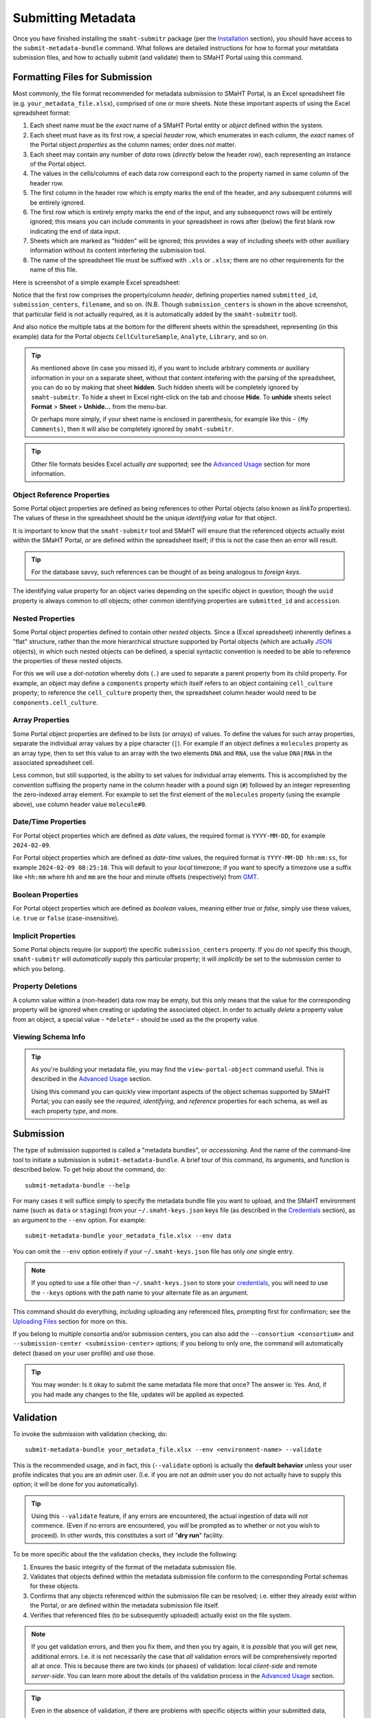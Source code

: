 ===================
Submitting Metadata
===================

Once you have finished installing the ``smaht-submitr`` package (per the `Installation <installation.html>`_ section),
you should have access to the ``submit-metadata-bundle`` command.
What follows are detailed instructions for how to format your metatdata submission files,
and how to actually submit (and validate) them to SMaHT Portal using this command.

Formatting Files for Submission
===============================

Most commonly, the file format recommended for metadata submission to SMaHT Portal,
is an Excel spreadsheet file (e.g. ``your_metadata_file.xlsx``),
comprised of one or more sheets.
Note these important aspects of using the Excel spreadsheet format:

#. Each sheet name must be the `exact` name of a SMaHT Portal entity or `object` defined within the system.
#. Each sheet must have as its first row, a special `header` row, which enumerates in each column, the `exact` names of the Portal object `properties` as the column names; order does `not` matter.
#. Each sheet may contain any number of `data` rows (`directly` below the header row), each representing an instance of the Portal object.
#. The values in the cells/columns of each data row correspond each to the property named in same column of the header row. 
#. The first column in the header row which is empty marks the end of the header, and any subsequent columns will be entirely ignored.
#. The first row which is entirely empty marks the end of the input, and any subsequenct rows will be entirely ignored;
   this means you can include comments in your spreadsheet in rows after (below) the first blank row indicating the end of data input.
#. Sheets which are marked as "hidden" will be ignored; this provides a way of including sheets with other auxiliary information
   without its content interfering the submission tool.
#. The name of the spreadsheet file must be suffixed with ``.xls`` or ``.xlsx``; there are no other requirements for the name of this file.

Here is screenshot of a simple example Excel spreadsheet: 

.. image:: _static/images/excel_screenshot.png
    :target: _static/images/excel_screenshot.png
    :alt: Excel Spreadsheet Screenshot

Notice that the first row comprises the property/column `header`, defining properties named ``submitted_id``, ``submission_centers``, ``filename``, and so on. (N.B. Though ``submission_centers`` is shown in the above screenshot,
that particular field is not actually required, as it is automatically added by the ``smaht-submitr`` tool).

And also notice the multiple tabs at the bottom for the different sheets within the spreadsheet,
representing (in this example) data for the Portal objects ``CellCultureSample``, ``Analyte``, ``Library``, and so on.

.. tip::
    As mentioned above (in case you missed it), if you want to include arbitrary comments or auxiliary information
    in your on a separate sheet, without that content intefering with the parsing of the spreadsheet,
    you can do so by making that sheet **hidden**. Such hidden sheets will be completely ignored by ``smaht-submitr``.
    To hide a sheet in Excel right-click on the tab and choose **Hide**. To **unhide** sheets select
    **Format** > **Sheet** > **Unhide...** from the menu-bar.

    Or perhaps more simply, if your sheet name is enclosed in parenthesis, for example like this - ``(My Comments)``,
    then it will also be completely ignored by ``smaht-submitr``.

.. tip::

    Other file formats besides Excel actually `are` supported; see the `Advanced Usage <advanced_usage.html#other-files-formats>`_ section for more information.

Object Reference Properties
---------------------------

Some Portal object properties are defined as being references to other Portal objects (also known as `linkTo` properties).
The values of these in the spreadsheet should be the unique `identifying value` for that object.

It is important to know that the ``smaht-submitr`` tool and SMaHT will ensure that the referenced
objects actually exist within the SMaHT Portal, `or` are defined within the spreadsheet itself;
if this is not the case then an error will result.

.. tip::

    For the database savvy, such references can be thought of as being analogous to `foreign keys`.

The identifying value property for an object varies depending on the specific object in question;
though the ``uuid`` property is always common to `all` objects; other common identifying properties
are ``submitted_id`` and ``accession``.

Nested Properties
-----------------

Some Portal object properties defined to contain other `nested` objects.
Since a (Excel spreadsheet) inherently defines a "flat" structure,
rather than the more hierarchical structure supported by
Portal objects (which are actually `JSON <https://en.wikipedia.org/wiki/JSON>`_ objects),
in which such nested objects can be defined,
a special syntactic convention is needed to be able to reference the properties of these nested objects.

For this we will use a `dot-notation` whereby dots (``.``) are used to separate a parent property from its child property.
For example, an object may define a ``components`` property which itself refers to an object containing ``cell_culture`` property;
to reference the ``cell_culture`` property then, the spreadsheet column header would need to be ``components.cell_culture``.

Array Properties
----------------

Some Portal object properties are defined to be lists (or `arrays`) of values.
To define the values for such array properties, separate the individual array values by a pipe character (``|``).
For example if an object defines a ``molecules`` property as an array type, then to set this
value to an array with the two elements ``DNA`` and ``RNA``, use the value ``DNA|RNA`` in the associated spreadsheet cell.

Less common, but still supported, is the ability to set values for individual array elements.
This is accomplished by the convention suffixing the property name in the column header with
a pound sign (``#``) followed by an integer representing the zero-indexed array element.
For example to set the first element of the ``molecules`` property (using the example above), use column header value ``molecule#0``.

Date/Time Properties
--------------------
For Portal object properties which are defined as `date` values,
the required format is ``YYYY-MM-DD``, for example ``2024-02-09``.

For Portal object properties which are defined as `date-time` values,
the required format is ``YYYY-MM-DD hh:mm:ss``, for example ``2024-02-09 08:25:10``.
This will default to your `local` timezone; if you want to specify a timezone
use a suffix like ``+hh:mm`` where ``hh`` and ``mm`` are the hour and minute offsets (respectively) from `GMT <https://en.wikipedia.org/wiki/Greenwich_Mean_Time>`_.

Boolean Properties
------------------

For Portal object properties which are defined as `boolean` values, meaning either `true` or `false`,
simply use these values, i.e. ``true`` or ``false`` (case-insensitive).

Implicit Properties
-------------------

Some Portal objects require (or support) the specific ``submission_centers`` property.
If you do not specify this though, ``smaht-submitr`` will `automatically` supply this particular property;
it will `implicitly` be set to the submission center to which you belong. 

Property Deletions
------------------

A column value within a (non-header) data row may be empty, but this only means that the value for the corresponding property will be ignored
when creating or updating the associated object. In order to actually `delete` a property value from an object,
a special value - ``*delete*`` - should be used as the the property value.

Viewing Schema Info
-------------------
.. tip::
   As you're building your metadata file,
   you may find the ``view-portal-object`` command useful.
   This is described in the `Advanced Usage <advanced_usage.html#viewing-portal-schemas>`_ section.

   Using this command you can quickly view important aspects of the object schemas supported by SMaHT Portal;
   you can easily see the `required`, `identifying`, and `reference` properties for each schema, as well as each property `type`, and more.

Submission
==========

The type of submission supported is called a "metadata bundles", or `accessioning`.
And the name of the command-line tool to initiate a submission is ``submit-metadata-bundle``.
A brief tour of this command, its arguments, and function is described below.
To get help about the command, do::

   submit-metadata-bundle --help

For many cases it will suffice simply to specify the metadata bundle file you want to upload,
and the SMaHT environment name (such as ``data`` or ``staging``) from your ``~/.smaht-keys.json`` keys file (as described in the `Credentials <credentials.html>`_ section),
as an argument to the ``--env`` option.
For example::

   submit-metadata-bundle your_metadata_file.xlsx --env data

You can omit the ``--env`` option entirely if your ``~/.smaht-keys.json`` file has only `one` single entry.

.. note::
    If you opted to use a file other than ``~/.smaht-keys.json`` to store
    your `credentials <credentials.html>`_, you will need to use the ``--keys``
    options with the path name to your alternate file as an argument.

This command should do everything, `including` uploading any referenced files,
prompting first for confirmation;
see the `Uploading Files <uploading_files.html>`_ section for more on this.

If you belong to
multiple consortia and/or submission centers, you can also add the ``--consortium <consortium>``
and ``--submission-center <submission-center>`` options; if you belong to only one,
the command will automatically detect (based on your user profile) and use those.

.. tip::
    You may wonder: Is it okay to submit the same metadata file more that once?
    The answer is: Yes. And, if you had made any changes to the file, updates
    will be applied as expected.

Validation
==========

To invoke the submission with validation checking, do::

   submit-metadata-bundle your_metadata_file.xlsx --env <environment-name> --validate

This is the recommended usage, and in fact, this (``--validate`` option) is actually
the **default behavior** unless your user profile indicates that you are an `admin` user.
(I.e. if you are `not` an `admin` user you do not actually have to supply this option;
it will be done for you automatically).

.. tip::
    Using this ``--validate`` feature, if any errors are encountered, the actual ingestion of data
    will `not` commence. (Even if no errors are encountered, you `will` be prompted as to 
    whether or not you wish to proceed). In other words, this constitutes a sort of "**dry run**" facility.

To be more specific about the the validation checks, they include the following:

#. Ensures the basic integrity of the format of the metadata submission file.
#. Validates that objects defined within the metadata submission file conform to the corresponding Portal schemas for these objects.
#. Confirms that any objects referenced within the submission file can be resolved; i.e. either they already exist within the Portal, or are defined within the metadata submission file itself.
#. Verifies that referenced files (to be subsequently uploaded) actually exist on the file system.

.. note::
    If you get validation errors, and then you fix them, and then you try again,
    it is `possible` that you will get new, additional errors. I.e. it is not necessarily
    the case that `all` validation errors will be comprehensively reported all at once.
    This is because there are two kinds (or phases) of validation: local `client-side` and remote `server-side`.
    You can learn more about the details of ths validation process
    in the `Advanced Usage <advanced_usage.html#more-on-validation>`_ section.

.. tip::
    Even in the absence of validation,
    if there are problems with specific objects within your submitted data,
    they will `not` be ingested into SMaHT Portal; i.e. no worries that corrupt data will sneak into the system.
    However, `without` the ``--validate`` option it `is` possible that `some` of your objects
    will be ingested properly, and other, problematic ones, will `not` be ingested at all.

Example Screenshots
===================

The output of a successfully completed ``submit-metadata-bundle`` will look something like this:

.. image:: _static/images/submitr_output.png
    :target: _static/images/submitr_output.png
    :alt: Excel Spreadsheet Screenshot

Notice the **Submission UUID** value in the **Validation Output** section as well as the **uuid** values in the **Upload Info** section;
these may be used in a subsequent ``resume-uploads`` invocation; see the `Uploading Files <uploading_files.html>`_ section for more on this.

When specifying the ``--validate`` option (default for non-admin users) the additional validation checking output will look something like this:

.. image:: _static/images/submitr_check.png
    :target: _static/images/submitr_check.png
    :alt: Excel Spreadsheet Screenshot

Getting Submission Info
=======================
To view relevant information about a submission, do::

   check-submission --env <environment-name> <uuid>

where the ``<uuid>`` argument is the UUID for the submission which should have been displayed
in the output of the ``submit-metadata-bundle`` command (e.g. see `screenshot <usage.html#example-screenshots>`_).

Listing Recent Submissions
--------------------------
To view a list of recent submissions (with submission UUID and submission date/time),
in order of most recent first, do::

   list-submissions --env <environment-name>

Use the ``--verbose`` option to list more information for each of the recent submissions shown.
You can control the maximum number of results output using the ``--count`` option with an integer count argument.
